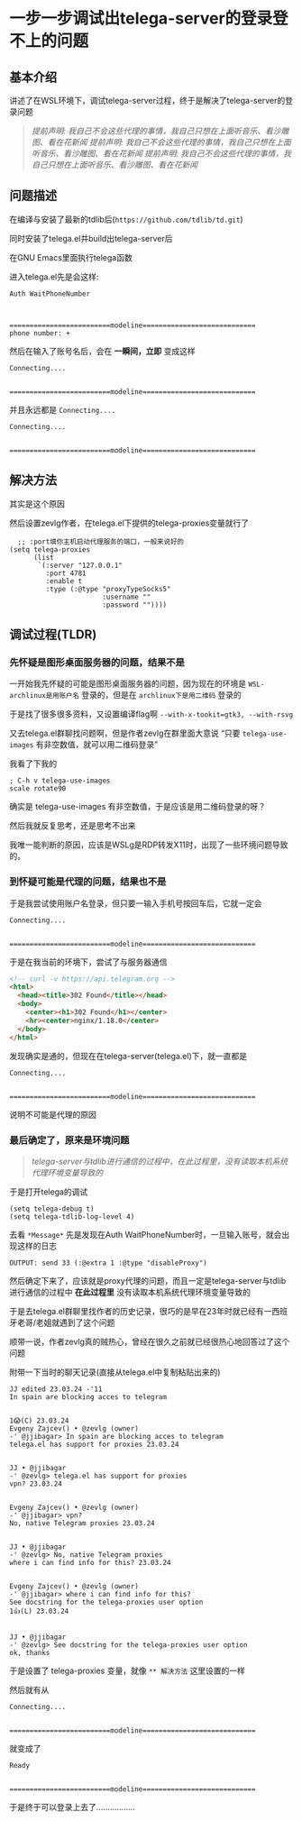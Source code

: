 * 一步一步调试出telega-server的登录登不上的问题

** 基本介绍

讲述了在WSL环境下，调试telega-server过程，终于是解决了telega-server的登录问题

#+begin_quote
/提前声明: 我自己不会这些代理的事情，我自己只想在上面听音乐、看沙雕图、看在花新闻/
/提前声明: 我自己不会这些代理的事情，我自己只想在上面听音乐、看沙雕图、看在花新闻/
/提前声明: 我自己不会这些代理的事情，我自己只想在上面听音乐、看沙雕图、看在花新闻/
#+end_quote

** 问题描述

在编译与安装了最新的tdlib后(=https://github.com/tdlib/td.git=)

同时安装了telega.el并build出telega-server后

在GNU Emacs里面执行telega函数

进入telega.el先是会这样:

#+begin_example
Auth WaitPhoneNumber



=========================modeline============================
phone number: +
#+end_example

然后在输入了账号名后，会在 *一瞬间，立即* 变成这样
#+begin_example
Connecting....


=========================modeline============================
#+end_example

并且永远都是 ~Connecting....~

#+begin_example
Connecting....


=========================modeline============================
#+end_example

** 解决方法

其实是这个原因

[[file:../res/telega-server与tdlib不通的原因.png]]

然后设置zevlg作者，在telega.el下提供的telega-proxies变量就行了

#+begin_src elisp
  ;; :port填你主机启动代理服务的端口，一般来说好的
(setq telega-proxies
      (list
       `(:server "127.0.0.1"
         :port 4781
         :enable t
         :type (:@type "proxyTypeSocks5"
                       :username ""
                       :password ""))))
#+end_src

** 调试过程(TLDR)

*** 先怀疑是图形桌面服务器的问题，结果不是

一开始我先怀疑的可能是图形桌面服务器的问题，因为现在的环境是 ~WSL-archlinux是用账户名~ 登录的，但是在 ~archlinux下是用二维码~ 登录的

于是找了很多很多资料，又设置编译flag啊 =--with-x-tookit=gtk3, --with-rsvg=

又去telega.el群聊找问题啊，但是作者zevlg在群里面大意说 “只要 ~telega-use-images~ 有非空数值，就可以用二维码登录”

我看了下我的

#+begin_src elisp
  ; C-h v telega-use-images
  scale rotate90  
#+end_src

确实是 telega-use-images 有非空数值，于是应该是用二维码登录的呀？

然后我就反复思考，还是思考不出来

我唯一能判断的原因，应该是WSLg是RDP转发X11时，出现了一些环境问题导致的。

*** 到怀疑可能是代理的问题，结果也不是

于是我尝试使用账户名登录，但只要一输入手机号按回车后，它就一定会

#+begin_example
Connecting....


=========================modeline============================
#+end_example

于是在我当前的环境下，尝试了与服务器通信

#+begin_src html
<!-- curl -v https://api.telegram.org -->
<html> 
  <head><title>302 Found</title></head>
  <body>
    <center><h1>302 Found</h1></center>
    <hr><center>nginx/1.18.0</center>
  </body>
</html>  
#+end_src

发现确实是通的，但现在在telega-server(telega.el)下，就一直都是

#+begin_example
Connecting....


=========================modeline============================
#+end_example

说明不可能是代理的原因

*** 最后确定了，原来是环境问题

#+begin_quote
/telega-server与tdlib进行通信的过程中，在此过程里，没有读取本机系统代理环境变量导致的/
#+end_quote

于是打开telega的调试

#+begin_src elisp
(setq telega-debug t)
(setq telega-tdlib-log-level 4)
#+end_src

去看 ~*Message*~ 先是发现在Auth WaitPhoneNumber时，一旦输入账号，就会出现这样的日志

#+begin_example
OUTPUT: send 33 (:@extra 1 :@type "disableProxy")
#+end_example

然后确定下来了，应该就是proxy代理的问题，而且一定是telega-server与tdlib进行通信的过程中 *在此过程里* 没有读取本机系统代理环境变量导致的

于是去telega.el群聊里找作者的历史记录，很巧的是早在23年时就已经有一西班牙老哥/老姐就遇到了这个问题

顺带一说，作者zevlg真的贼热心，曾经在很久之前就已经很热心地回答过了这个问题

附带一下当时的聊天记录(直接从telega.el中复制粘贴出来的)
#+begin_example
JJ edited 23.03.24 -'11
In spain are blocking acces to telegram


1😱(C) 23.03.24 
Evgeny Zajcev() • @zevlg (owner)
-' @jjibagar> In spain are blocking acces to telegram
telega.el has support for proxies 23.03.24


JJ • @jjibagar
-' @zevlg> telega.el has support for proxies
vpn? 23.03.24


Evgeny Zajcev() • @zevlg (owner)
-' @jjibagar> vpn?
No, native Telegram proxies 23.03.24


JJ • @jjibagar
-' @zevlg> No, native Telegram proxies
where i can find info for this? 23.03.24


Evgeny Zajcev() • @zevlg (owner)
-' @jjibagar> where i can find info for this?
See docstring for the telega-proxies user option
1👍(L) 23.03.24


JJ • @jjibagar
-' @zevlg> See docstring for the telega-proxies user option
ok, thanks
#+end_example

于是设置了 telega-proxies 变量，就像 ~** 解决方法~ 这里设置的一样

然后就有从
#+begin_example
Connecting....


=========================modeline============================
#+end_example

就变成了
#+begin_example
Ready


=========================modeline============================
#+end_example

于是终于可以登录上去了.................
